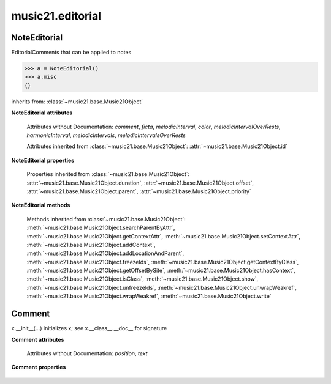 .. _moduleEditorial:

music21.editorial
=================

.. WARNING: DO NOT EDIT THIS FILE: AUTOMATICALLY GENERATED

.. module:: music21.editorial



NoteEditorial
-------------

.. class:: NoteEditorial()

    EditorialComments that can be applied to notes 

    >>> a = NoteEditorial()
    >>> a.misc
    {} 

    inherits from: :class:`~music21.base.Music21Object`

    **NoteEditorial** **attributes**

        .. attribute:: misc

            A dict to hold anything you might like to store. 

        Attributes without Documentation: `comment`, `ficta`, `melodicInterval`, `color`, `melodicIntervalOverRests`, `harmonicInterval`, `melodicIntervals`, `melodicIntervalsOverRests`

        Attributes inherited from :class:`~music21.base.Music21Object`: :attr:`~music21.base.Music21Object.id`

    **NoteEditorial** **properties**

        Properties inherited from :class:`~music21.base.Music21Object`: :attr:`~music21.base.Music21Object.duration`, :attr:`~music21.base.Music21Object.offset`, :attr:`~music21.base.Music21Object.parent`, :attr:`~music21.base.Music21Object.priority`

    **NoteEditorial** **methods**

        .. method:: colorLilyStart()

            No documentation. 

        .. method:: fictaLilyStart()

            No documentation. 

        .. method:: lilyAttached()

            No documentation. 

        .. method:: lilyEnd()

            No documentation. 

        .. method:: lilyStart()

            No documentation. 

        Methods inherited from :class:`~music21.base.Music21Object`: :meth:`~music21.base.Music21Object.searchParentByAttr`, :meth:`~music21.base.Music21Object.getContextAttr`, :meth:`~music21.base.Music21Object.setContextAttr`, :meth:`~music21.base.Music21Object.addContext`, :meth:`~music21.base.Music21Object.addLocationAndParent`, :meth:`~music21.base.Music21Object.freezeIds`, :meth:`~music21.base.Music21Object.getContextByClass`, :meth:`~music21.base.Music21Object.getOffsetBySite`, :meth:`~music21.base.Music21Object.hasContext`, :meth:`~music21.base.Music21Object.isClass`, :meth:`~music21.base.Music21Object.show`, :meth:`~music21.base.Music21Object.unfreezeIds`, :meth:`~music21.base.Music21Object.unwrapWeakref`, :meth:`~music21.base.Music21Object.wrapWeakref`, :meth:`~music21.base.Music21Object.write`


Comment
-------

.. class:: Comment


    x.__init__(...) initializes x; see x.__class__.__doc__ for signature 

    

    **Comment** **attributes**

        Attributes without Documentation: `position`, `text`

    **Comment** **properties**

        .. attribute:: lily

            No documentation. 


